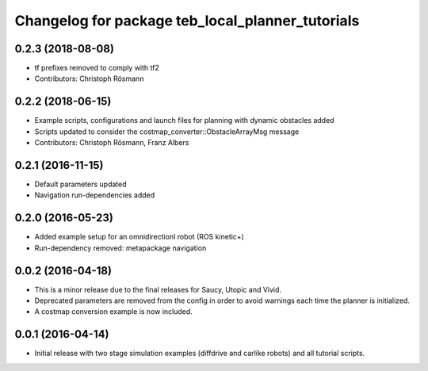 ^^^^^^^^^^^^^^^^^^^^^^^^^^^^^^^^^^^^^^^^^^^^^^^^^
Changelog for package teb_local_planner_tutorials
^^^^^^^^^^^^^^^^^^^^^^^^^^^^^^^^^^^^^^^^^^^^^^^^^

0.2.3 (2018-08-08)
------------------
* tf prefixes removed to comply with tf2
* Contributors: Christoph Rösmann

0.2.2 (2018-06-15)
------------------
* Example scripts, configurations and launch files for planning with dynamic obstacles added
* Scripts updated to consider the costmap_converter::ObstacleArrayMsg message
* Contributors: Christoph Rösmann, Franz Albers

0.2.1 (2016-11-15)
------------------
* Default parameters updated
* Navigation run-dependencies added

0.2.0 (2016-05-23)
------------------
* Added example setup for an omnidirectionl robot (ROS kinetic+)
* Run-dependency removed: metapackage navigation


0.0.2 (2016-04-18)
------------------
* This is a minor release due to the final releases for Saucy, Utopic and Vivid.
* Deprecated parameters are removed from the config in order to avoid warnings each time the planner is initialized.
* A costmap conversion example is now included.

0.0.1 (2016-04-14)
------------------
* Initial release with two stage simulation examples (diffdrive and carlike robots) and all tutorial scripts.

